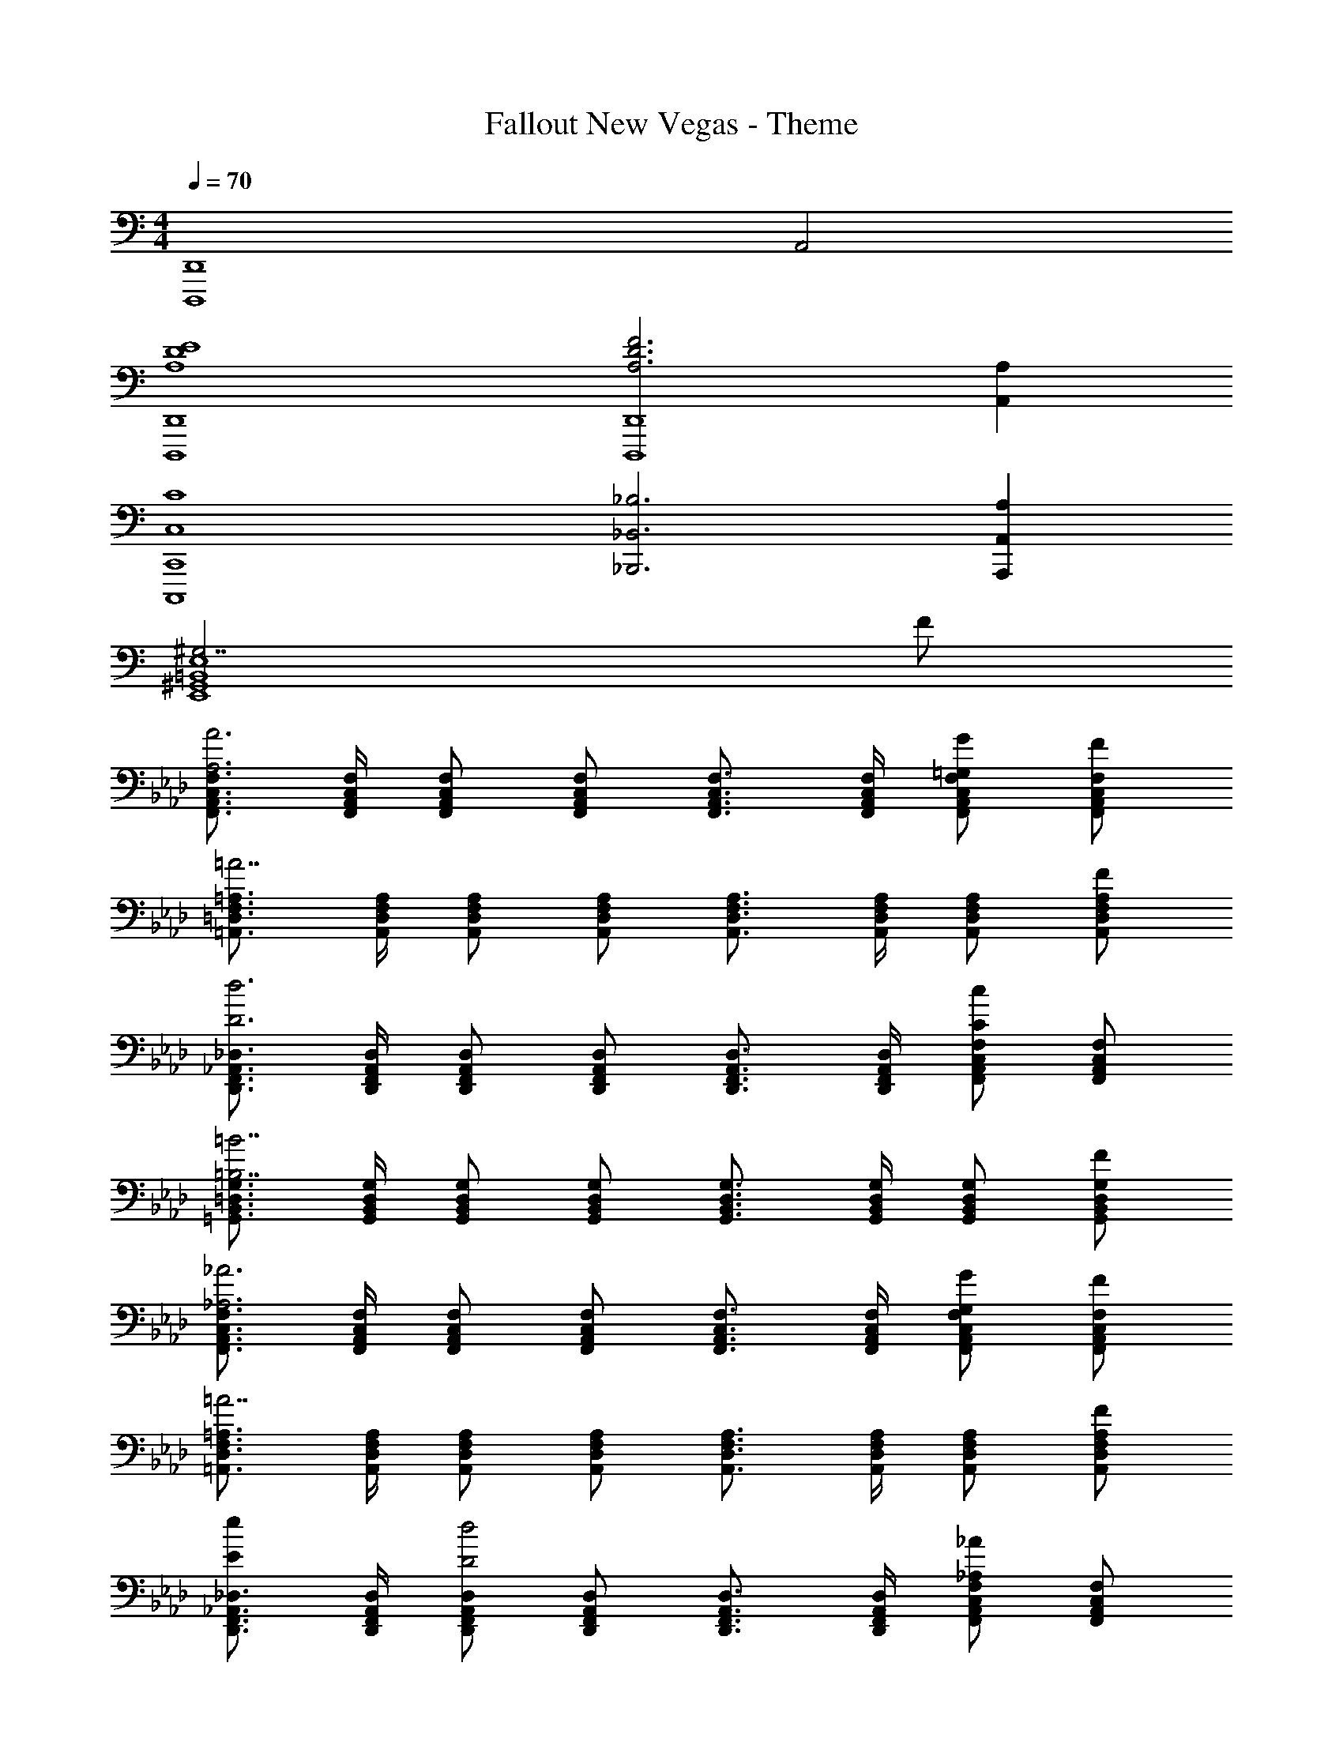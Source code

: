 X: 1
T: Fallout New Vegas - Theme
Z: ABC Generated by Starbound Composer
L: 1/4
M: 4/4
Q: 1/4=70
K: C
[z2D,,4D,,,4] A,,2 
[E4D4A,4D,,4D,,,4] 
[F3D3A,3D,,4D,,,4] [A,A,,] 
[C4C,4C,,4C,,,4] 
[_B,3_B,,3_B,,,3] [A,A,,A,,,] 
[^G,7/2E,4=B,,4^G,,4E,,4] F/2 
K: Ab
[F,3/4C,3/4A,,3/4F,,3/4A3A,3] [F,/4C,/4A,,/4F,,/4] [F,/2C,/2A,,/2F,,/2] [F,/2C,/2A,,/2F,,/2] [F,3/4C,3/4A,,3/4F,,3/4] [F,/4C,/4A,,/4F,,/4] [G/2=G,/2F,/2C,/2A,,/2F,,/2] [F/2F,/2C,/2A,,/2F,,/2] 
[=A,3/4F,3/4=D,3/4=A,,3/4=A7/2] [A,/4F,/4D,/4A,,/4] [A,/2F,/2D,/2A,,/2] [A,/2F,/2D,/2A,,/2] [A,3/4F,3/4D,3/4A,,3/4] [A,/4F,/4D,/4A,,/4] [A,/2F,/2D,/2A,,/2] [F/2A,/2F,/2D,/2A,,/2] 
[_D,3/4_A,,3/4F,,3/4D,,3/4d3D3] [D,/4A,,/4F,,/4D,,/4] [D,/2A,,/2F,,/2D,,/2] [D,/2A,,/2F,,/2D,,/2] [D,3/4A,,3/4F,,3/4D,,3/4] [D,/4A,,/4F,,/4D,,/4] [F,/2C,/2A,,/2F,,/2cC] [F,/2C,/2A,,/2F,,/2] 
[G,3/4=D,3/4B,,3/4=G,,3/4=B7/2=B,7/2] [G,/4D,/4B,,/4G,,/4] [G,/2D,/2B,,/2G,,/2] [G,/2D,/2B,,/2G,,/2] [G,3/4D,3/4B,,3/4G,,3/4] [G,/4D,/4B,,/4G,,/4] [G,/2D,/2B,,/2G,,/2] [F/2G,/2D,/2B,,/2G,,/2] 
[F,3/4C,3/4A,,3/4F,,3/4_A3_A,3] [F,/4C,/4A,,/4F,,/4] [F,/2C,/2A,,/2F,,/2] [F,/2C,/2A,,/2F,,/2] [F,3/4C,3/4A,,3/4F,,3/4] [F,/4C,/4A,,/4F,,/4] [G/2G,/2F,/2C,/2A,,/2F,,/2] [F/2F,/2C,/2A,,/2F,,/2] 
[=A,3/4F,3/4D,3/4=A,,3/4=A7/2] [A,/4F,/4D,/4A,,/4] [A,/2F,/2D,/2A,,/2] [A,/2F,/2D,/2A,,/2] [A,3/4F,3/4D,3/4A,,3/4] [A,/4F,/4D,/4A,,/4] [A,/2F,/2D,/2A,,/2] [F/2A,/2F,/2D,/2A,,/2] 
[_D,3/4_A,,3/4F,,3/4D,,3/4eE] [D,/4A,,/4F,,/4D,,/4] [D,/2A,,/2F,,/2D,,/2d2D2] [D,/2A,,/2F,,/2D,,/2] [D,3/4A,,3/4F,,3/4D,,3/4] [D,/4A,,/4F,,/4D,,/4] [F,/2C,/2A,,/2F,,/2_A_A,] [F,/2C,/2A,,/2F,,/2] 
[G,3/4=D,3/4B,,3/4G,,3/4B2B,2] [G,/4D,/4B,,/4G,,/4] [G,/2D,/2B,,/2G,,/2] [G,/2D,/2B,,/2G,,/2] [G,3/4D,3/4B,,3/4G,,3/4cC] [G,/4D,/4B,,/4G,,/4] [G,/2D,/2B,,/2G,,/2=d=D] [G,/2D,/2B,,/2G,,/2] 
[_D3/4A,3/4F,3/4_D,3/4f3F3] [D/4A,/4F,/4D,/4] [D/2A,/2F,/2D,/2] [D/2A,/2F,/2D,/2] [D3/4A,3/4F,3/4D,3/4] [D/4A,/4F,/4D,/4] [g/2G/2D/2A,/2F,/2D,/2] [f/2F/2D/2A,/2F,/2D,/2] 
[C3/4A,3/4F,3/4C,3/4a3A3] [C/4A,/4F,/4C,/4] [C/2A,/2F,/2C,/2] [C/2A,/2F,/2C,/2] [C3/4A,3/4F,3/4C,3/4] [C/4A,/4F,/4C,/4] [C/2A,/2F,/2C,/2=e=E] [C/2A,/2F,/2C,/2] 
[C3/4A,3/4F,3/4C,3/4f7/2F7/2] [C/4A,/4F,/4C,/4] [C/2A,/2F,/2C,/2] [C/2A,/2F,/2C,/2] [C3/4A,3/4F,3/4C,3/4] [C/4A,/4F,/4C,/4] [C/2A,/2F,/2C,/2] [F/2F,/2C/2A,/2F,/2C,/2] 
[F,3/4A,,3/4F,,3/4A3A,3] [F,/4A,,/4F,,/4] [F,/2A,,/2F,,/2] [F,/2A,,/2F,,/2] [F,3/4A,,3/4F,,3/4] [F,/4A,,/4F,,/4] [G/2G,/2F,/2A,,/2F,,/2] [F/2F,/2F,/2A,,/2F,,/2] 
[F,3/4=A,,3/4F,,3/4=A3=A,3] [F,/4A,,/4F,,/4] [F,/2A,,/2F,,/2] [F,/2A,,/2F,,/2] [F,3/4A,,3/4F,,3/4] [F,/4A,,/4F,,/4] [F,/2A,,/2F,,/2FF,] [F,/2A,,/2F,,/2] 
[F,3/4_A,,3/4F,,3/4_A3_A,3] [F,/4A,,/4F,,/4] [F,/2A,,/2F,,/2] [F,/2A,,/2F,,/2] [F,3/4A,,3/4F,,3/4] [F,/4A,,/4F,,/4] [G/2G,/2F,/2A,,/2F,,/2] [F/2F,/2F,/2A,,/2F,,/2] 
[F,3/4=A,,3/4F,,3/4=A4] [F,/4A,,/4F,,/4] [F,/2A,,/2F,,/2] [F,/2A,,/2F,,/2] [F,3/4A,,3/4F,,3/4] [F,/4A,,/4F,,/4] [F,/2A,,/2F,,/2] [F,/2A,,/2F,,/2] 
[D,3/4F,,3/4D,,3/4_e] [D,/4F,,/4D,,/4] [D,/2F,,/2D,,/2_d3] [D,/2F,,/2D,,/2] [D,3/4F,,3/4D,,3/4] [D,/4F,,/4D,,/4] [D,/2F,,/2D,,/2] [D,/2F,,/2D,,/2] 
[G,3/4B,,3/4G,,3/4B4] [G,/4B,,/4G,,/4] [G,/2B,,/2G,,/2] [G,/2B,,/2G,,/2] [G,3/4B,,3/4G,,3/4] [G,/4B,,/4G,,/4] [G,/2B,,/2G,,/2] [G,/2B,,/2G,,/2] 
[c4C4A,4F,4C,4] 
[F,,4F,,,4] 
K: C
[f3F3=D,3A,,3D,,3] [=e/2E/2A,,A,,,] [=d/2=D/2] 
[^f7/2^F7/2C,,4C,,,4] [d/2D/2] 
[_b3_B3_B,,3B,,,3] [aAA,,A,,,] 
[^g7/2^G7/2E,4=B,,4^G,,4E,,4] [d/2D/2] 
[=f3=F3D,3A,,3D,,3] [e/2E/2A,,A,,,] [d/2D/2] 
[^f7/2^F7/2C,,4C,,,4] [d/2D/2] 
[c'c_B,,4F,,4B,,,4] [b2B2] [=f=F] 
[g2G2^C,4G,,4^C,,4] [aA] [=b=B] 
[=A,4A,,4E,,4A,,,4] 
